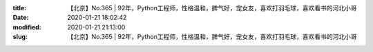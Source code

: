 
:title: 【北京】No.365 | 92年，Python工程师，性格温和，脾气好，宠女友，喜欢打羽毛球，喜欢看书的河北小哥
:date: 2020-01-21 18:02:42
:modified: 2020-01-21 21:13:00
:slug: 【北京】No.365 | 92年，Python工程师，性格温和，脾气好，宠女友，喜欢打羽毛球，喜欢看书的河北小哥


.. raw:: html
    :file: html/【北京】No.365 | 92年，Python工程师，性格温和，脾气好，宠女友，喜欢打羽毛球，喜欢看书的河北小哥.html

